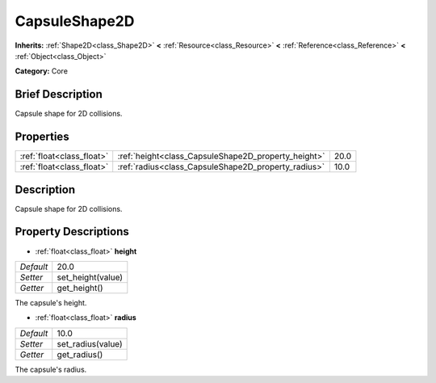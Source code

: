 .. Generated automatically by doc/tools/makerst.py in Godot's source tree.
.. DO NOT EDIT THIS FILE, but the CapsuleShape2D.xml source instead.
.. The source is found in doc/classes or modules/<name>/doc_classes.

.. _class_CapsuleShape2D:

CapsuleShape2D
==============

**Inherits:** :ref:`Shape2D<class_Shape2D>` **<** :ref:`Resource<class_Resource>` **<** :ref:`Reference<class_Reference>` **<** :ref:`Object<class_Object>`

**Category:** Core

Brief Description
-----------------

Capsule shape for 2D collisions.

Properties
----------

+---------------------------+-----------------------------------------------------+------+
| :ref:`float<class_float>` | :ref:`height<class_CapsuleShape2D_property_height>` | 20.0 |
+---------------------------+-----------------------------------------------------+------+
| :ref:`float<class_float>` | :ref:`radius<class_CapsuleShape2D_property_radius>` | 10.0 |
+---------------------------+-----------------------------------------------------+------+

Description
-----------

Capsule shape for 2D collisions.

Property Descriptions
---------------------

.. _class_CapsuleShape2D_property_height:

- :ref:`float<class_float>` **height**

+-----------+-------------------+
| *Default* | 20.0              |
+-----------+-------------------+
| *Setter*  | set_height(value) |
+-----------+-------------------+
| *Getter*  | get_height()      |
+-----------+-------------------+

The capsule's height.

.. _class_CapsuleShape2D_property_radius:

- :ref:`float<class_float>` **radius**

+-----------+-------------------+
| *Default* | 10.0              |
+-----------+-------------------+
| *Setter*  | set_radius(value) |
+-----------+-------------------+
| *Getter*  | get_radius()      |
+-----------+-------------------+

The capsule's radius.

